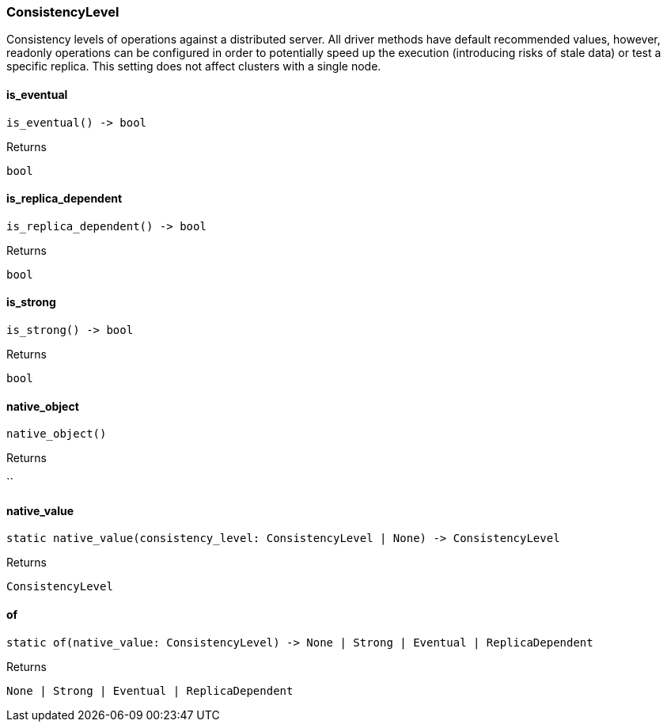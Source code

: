 [#_ConsistencyLevel]
=== ConsistencyLevel

Consistency levels of operations against a distributed server. All driver methods have default recommended values, however, readonly operations can be configured in order to potentially speed up the execution (introducing risks of stale data) or test a specific replica. This setting does not affect clusters with a single node.

// tag::methods[]
[#_ConsistencyLevel_is_eventual_]
==== is_eventual

[source,python]
----
is_eventual() -> bool
----



[caption=""]
.Returns
`bool`

[#_ConsistencyLevel_is_replica_dependent_]
==== is_replica_dependent

[source,python]
----
is_replica_dependent() -> bool
----



[caption=""]
.Returns
`bool`

[#_ConsistencyLevel_is_strong_]
==== is_strong

[source,python]
----
is_strong() -> bool
----



[caption=""]
.Returns
`bool`

[#_ConsistencyLevel_native_object_]
==== native_object

[source,python]
----
native_object()
----



[caption=""]
.Returns
``

[#_ConsistencyLevel_native_value_]
==== native_value

[source,python]
----
static native_value(consistency_level: ConsistencyLevel | None) -> ConsistencyLevel
----



[caption=""]
.Returns
`ConsistencyLevel`

[#_ConsistencyLevel_of_]
==== of

[source,python]
----
static of(native_value: ConsistencyLevel) -> None | Strong | Eventual | ReplicaDependent
----



[caption=""]
.Returns
`None | Strong | Eventual | ReplicaDependent`

// end::methods[]

